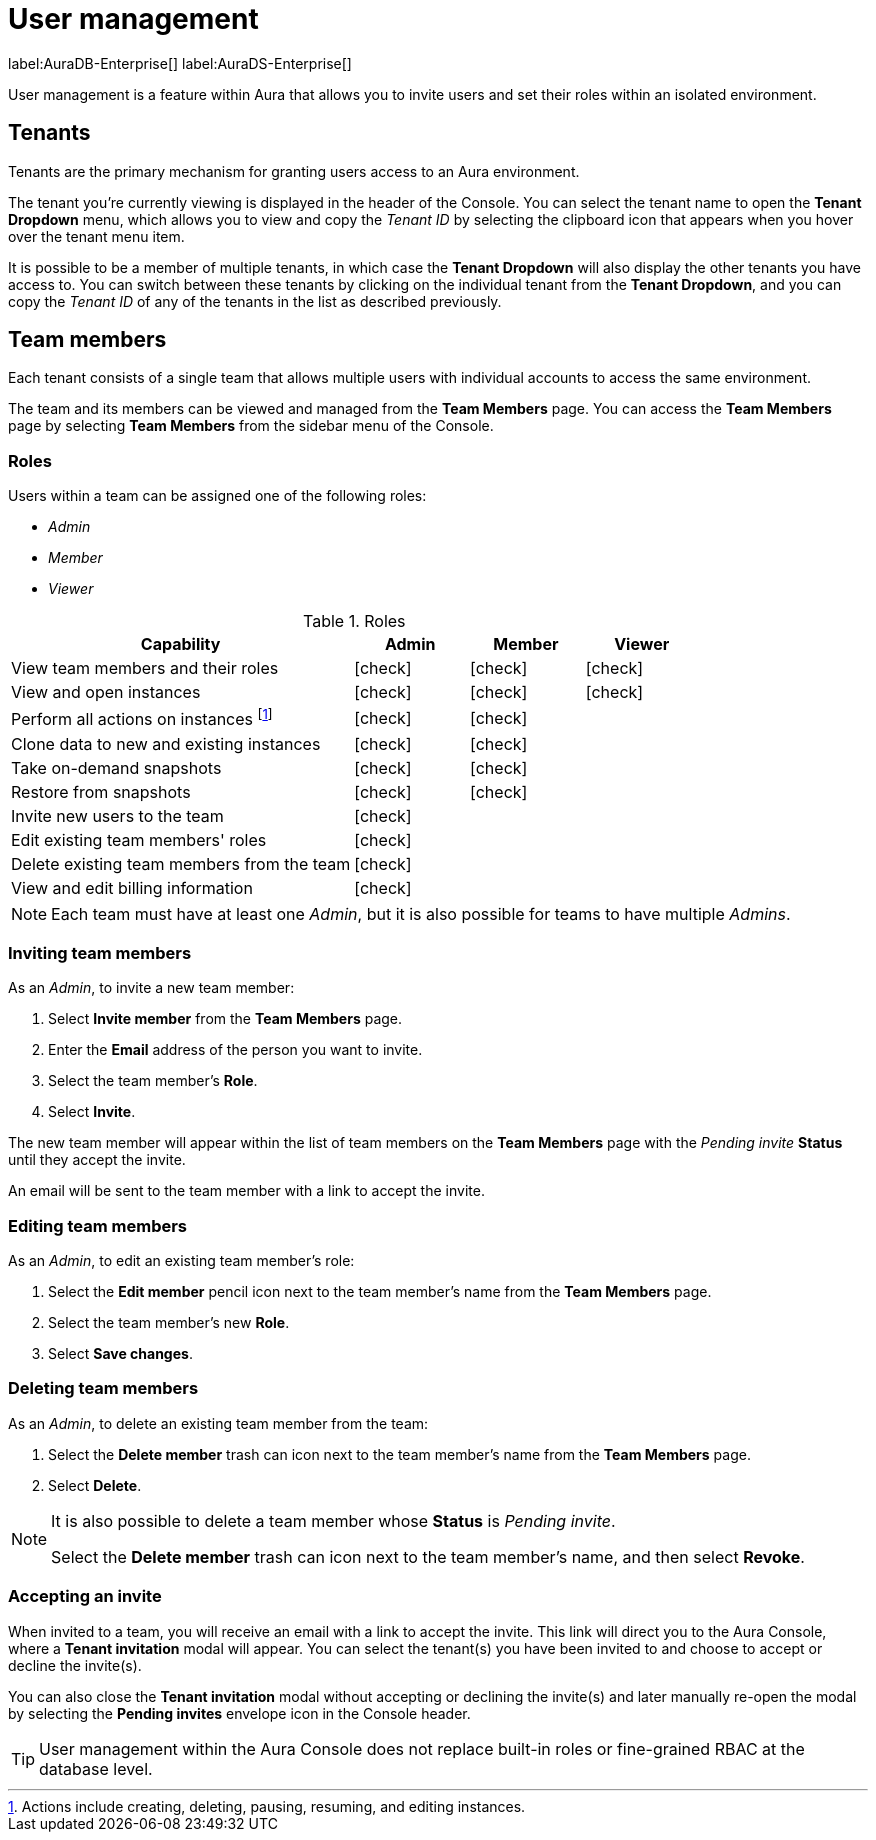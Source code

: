 [[aura-user-management]]
= User management
:description: This page describes how to manage users in Neo4j Aura.

label:AuraDB-Enterprise[] label:AuraDS-Enterprise[]

User management is a feature within Aura that allows you to invite users and set their roles within an isolated environment.

== Tenants

Tenants are the primary mechanism for granting users access to an Aura environment.

The tenant you're currently viewing is displayed in the header of the Console. 
You can select the tenant name to open the **Tenant Dropdown** menu, which allows you to view and copy the _Tenant ID_ by selecting the clipboard icon that appears when you hover over the tenant menu item.

It is possible to be a member of multiple tenants, in which case the **Tenant Dropdown** will also display the other tenants you have access to. 
You can switch between these tenants by clicking on the individual tenant from the **Tenant Dropdown**, and you can copy the _Tenant ID_ of any of the tenants in the list as described previously.

== Team members

Each tenant consists of a single team that allows multiple users with individual accounts to access the same environment.

The team and its members can be viewed and managed from the **Team Members** page. 
You can access the **Team Members** page by selecting **Team Members** from the sidebar menu of the Console.

=== Roles

Users within a team can be assigned one of the following roles:

* _Admin_
* _Member_
* _Viewer_

:check-mark: icon:check[]

.Roles
[opts="header",cols="3,1,1,1"]
|===
| Capability | Admin | Member | Viewer
| View team members and their roles | {check-mark} | {check-mark} | {check-mark}
| View and open instances | {check-mark} | {check-mark} | {check-mark}
| Perform all actions on instances footnote:[Actions include creating, deleting, pausing, resuming, and editing instances.] | {check-mark} | {check-mark} |
| Clone data to new and existing instances | {check-mark} | {check-mark} |
| Take on-demand snapshots | {check-mark} | {check-mark} |
| Restore from snapshots | {check-mark} | {check-mark} |
| Invite new users to the team | {check-mark} | |
| Edit existing team members' roles | {check-mark} | |
| Delete existing team members from the team | {check-mark} | |
| View and edit billing information | {check-mark} | |
|===

[NOTE]
====
Each team must have at least one _Admin_, but it is also possible for teams to have multiple _Admins_.
====

=== Inviting team members

As an _Admin_, to invite a new team member:

. Select **Invite member** from the **Team Members** page.
. Enter the **Email** address of the person you want to invite.
. Select the team member's **Role**.
. Select **Invite**.

The new team member will appear within the list of team members on the **Team Members** page with the _Pending invite_ **Status** until they accept the invite.

An email will be sent to the team member with a link to accept the invite.

=== Editing team members

As an _Admin_, to edit an existing team member's role:

. Select the **Edit member** pencil icon next to the team member's name from the **Team Members** page.
. Select the team member's new **Role**.
. Select **Save changes**.

=== Deleting team members

As an _Admin_, to delete an existing team member from the team:

. Select the **Delete member** trash can icon next to the team member's name from the **Team Members** page.
. Select **Delete**.

[NOTE]
====
It is also possible to delete a team member whose **Status** is _Pending invite_.

Select the **Delete member** trash can icon next to the team member's name, and then select **Revoke**.
====

=== Accepting an invite

When invited to a team, you will receive an email with a link to accept the invite. 
This link will direct you to the Aura Console, where a **Tenant invitation** modal will appear.
You can select the tenant(s) you have been invited to and choose to accept or decline the invite(s). 

You can also close the **Tenant invitation** modal without accepting or declining the invite(s) and later manually re-open the modal by selecting the **Pending invites** envelope icon in the Console header.

[TIP]
====
User management within the Aura Console does not replace built-in roles or fine-grained RBAC at the database level. 
====
